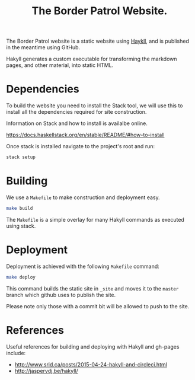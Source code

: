 #+TITLE: The Border Patrol Website.

The Border Patrol website is a static website using [[http://jaspervdj.be/hakyll/][Haykll]], and is published in the meantime using GitHub.

Hakyll generates a custom executable for transforming the markdown pages, and other material, into static HTML.

* Dependencies

To build the website you need to install the Stack tool, we will use this to install all the dependencies required for site construction.

Information on Stack and how to install is availalbe online.

https://docs.haskellstack.org/en/stable/README/#how-to-install

Once stack is installed navigate to the project's root and run:

#+BEGIN_SRC sh
stack setup
#+END_SRC

* Building

We use a =Makefile= to make construction and deployment easy.

#+BEGIN_SRC sh
make build
#+END_SRC

The =Makefile= is a simple overlay for many Hakyll commands as executed using stack.

* Deployment

Deployment is achieved with the following =Makefile= command:

#+BEGIN_SRC sh
make deploy
#+END_SRC

This command builds the static site in =_site= and moves it to the =master= branch which github uses to publish the site.

Please note only those with a commit bit will be allowed to push to the site.

* References

Useful references for building and deploying with Hakyll and gh-pages include:

+ http://www.srid.ca/posts/2015-04-24-hakyll-and-circleci.html
+ http://jaspervdj.be/hakyll/
